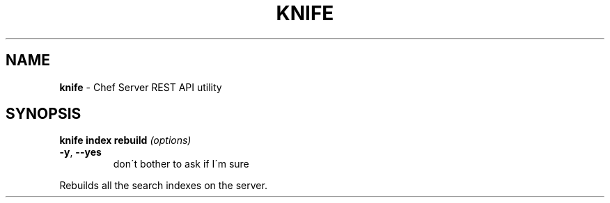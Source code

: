 .\" generated with Ronn/v0.7.3
.\" http://github.com/rtomayko/ronn/tree/0.7.3
.
.TH "KNIFE" "8" "April 2011" "Chef 0.10.0.beta.7" "Chef Manual"
.
.SH "NAME"
\fBknife\fR \- Chef Server REST API utility
.
.SH "SYNOPSIS"
\fBknife\fR \fBindex rebuild\fR \fI(options)\fR
.
.TP
\fB\-y\fR, \fB\-\-yes\fR
don\'t bother to ask if I\'m sure
.
.P
Rebuilds all the search indexes on the server\.
